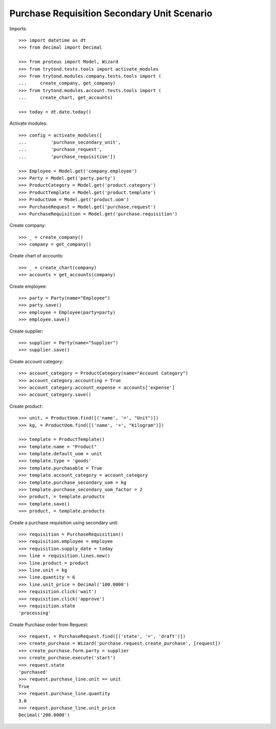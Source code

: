 ============================================
Purchase Requisition Secondary Unit Scenario
============================================

Imports::

    >>> import datetime as dt
    >>> from decimal import Decimal

    >>> from proteus import Model, Wizard
    >>> from trytond.tests.tools import activate_modules
    >>> from trytond.modules.company.tests.tools import (
    ...     create_company, get_company)
    >>> from trytond.modules.account.tests.tools import (
    ...     create_chart, get_accounts)

    >>> today = dt.date.today()

Activate modules::

    >>> config = activate_modules([
    ...         'purchase_secondary_unit',
    ...         'purchase_request',
    ...         'purchase_requisition'])

    >>> Employee = Model.get('company.employee')
    >>> Party = Model.get('party.party')
    >>> ProductCategory = Model.get('product.category')
    >>> ProductTemplate = Model.get('product.template')
    >>> ProductUom = Model.get('product.uom')
    >>> PurchaseRequest = Model.get('purchase.request')
    >>> PurchaseRequisition = Model.get('purchase.requisition')

Create company::

    >>> _ = create_company()
    >>> company = get_company()

Create chart of accounts::

    >>> _ = create_chart(company)
    >>> accounts = get_accounts(company)

Create employee::

    >>> party = Party(name="Employee")
    >>> party.save()
    >>> employee = Employee(party=party)
    >>> employee.save()

Create supplier::

    >>> supplier = Party(name="Supplier")
    >>> supplier.save()

Create account category::

    >>> account_category = ProductCategory(name="Account Category")
    >>> account_category.accounting = True
    >>> account_category.account_expense = accounts['expense']
    >>> account_category.save()

Create product::

    >>> unit, = ProductUom.find([('name', '=', "Unit")])
    >>> kg, = ProductUom.find([('name', '=', "Kilogram")])

    >>> template = ProductTemplate()
    >>> template.name = "Product"
    >>> template.default_uom = unit
    >>> template.type = 'goods'
    >>> template.purchasable = True
    >>> template.account_category = account_category
    >>> template.purchase_secondary_uom = kg
    >>> template.purchase_secondary_uom_factor = 2
    >>> product, = template.products
    >>> template.save()
    >>> product, = template.products

Create a purchase requisition using secondary unit::

    >>> requisition = PurchaseRequisition()
    >>> requisition.employee = employee
    >>> requisition.supply_date = today
    >>> line = requisition.lines.new()
    >>> line.product = product
    >>> line.unit = kg
    >>> line.quantity = 6
    >>> line.unit_price = Decimal('100.0000')
    >>> requisition.click('wait')
    >>> requisition.click('approve')
    >>> requisition.state
    'processing'

Create Purchase order from Request::

    >>> request, = PurchaseRequest.find([('state', '=', 'draft')])
    >>> create_purchase = Wizard('purchase.request.create_purchase', [request])
    >>> create_purchase.form.party = supplier
    >>> create_purchase.execute('start')
    >>> request.state
    'purchased'
    >>> request.purchase_line.unit == unit
    True
    >>> request.purchase_line.quantity
    3.0
    >>> request.purchase_line.unit_price
    Decimal('200.0000')
